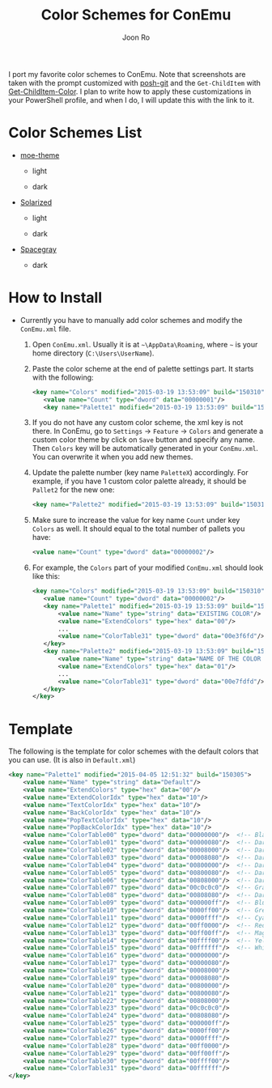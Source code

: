 # Created 2016-01-09 Sat 19:19
#+TITLE: Color Schemes for ConEmu
#+AUTHOR: Joon Ro
I port my favorite color schemes to ConEmu. Note that screenshots are taken
with the prompt customized with [[https://github.com/dahlbyk/posh-git][posh-git]] and the =Get-ChildItem= with
[[https://github.com/joonro/Get-ChildItem-Color][Get-ChildItem-Color]]. I plan to write how to apply these customizations in your
PowerShell profile, and when I do, I will update this with the link to it.
* Color Schemes List
- [[https://github.com/kuanyui/moe-theme.el][moe-theme]]

  - light

    [[https://raw.githubusercontent.com/joonro/ConEmu-Color-Themes/master/img/moe-light.png]]

  - dark

    [[https://raw.githubusercontent.com/joonro/ConEmu-Color-Themes/master/img/moe-dark.png]]

- [[http://ethanschoonover.com/solarized][Solarized]]

  - light

    [[https://raw.githubusercontent.com/joonro/ConEmu-Color-Themes/master/img/solarized-light.png]]

  - dark

    [[https://raw.githubusercontent.com/joonro/ConEmu-Color-Themes/master/img/solarized-dark.png]]

- [[https://github.com/kkga/spacegray][Spacegray]]

  - dark

    [[https://raw.githubusercontent.com/joonro/ConEmu-Color-Themes/master/img/spacegray.png]]

* How to Install
- Currently you have to manually add color schemes and modify the =ConEmu.xml=
    file.

  1. Open =ConEmu.xml=. Usually it is at  =~\AppData\Roaming=, where =~= is
     your home directory (=C:\Users\UserName=).
  2. Paste the color scheme at the end of palette settings part. It starts with 
     the following:
     #+BEGIN_SRC xml
     <key name="Colors" modified="2015-03-19 13:53:09" build="150310">
     	<value name="Count" type="dword" data="00000001"/>
     	<key name="Palette1" modified="2015-03-19 13:53:09" build="150310">
     #+END_SRC

  3. If you do not have any custom color scheme, the xml key is not there. In
     ConEmu, go to =Settings= -> =Feature= -> =Colors= and generate a custom
     color theme by click on =Save= button and specify any name. Then =Colors=
     key will be automatically generated in your =ConEmu.xml=. You can
     overwrite it when you add new themes.

  4. Update the palette number (key name =PaletteX=) accordingly. For example, if you have 1
     custom color palette already, it should be =Pallet2= for the new one:
     #+BEGIN_SRC xml
     <key name="Palette2" modified="2015-03-19 13:53:09" build="150310">
     #+END_SRC

  5. Make sure to increase the value for key name =Count= under key =Colors=
          as well. It should equal to the total number of pallets you have:

     #+BEGIN_SRC xml
     <value name="Count" type="dword" data="00000002"/>
     #+END_SRC
  6. For example, the =Colors= part of your modified =ConEmu.xml= should look like this:
     #+BEGIN_SRC xml
     <key name="Colors" modified="2015-03-19 13:53:09" build="150310">
     	<value name="Count" type="dword" data="00000002"/>
     	<key name="Palette1" modified="2015-03-19 13:53:09" build="150310">
     		<value name="Name" type="string" data="EXISTING COLOR"/>
     		<value name="ExtendColors" type="hex" data="00"/>
     		...
     		<value name="ColorTable31" type="dword" data="00e3f6fd"/>
     	</key>
     	<key name="Palette2" modified="2015-03-19 13:53:09" build="150310">
     		<value name="Name" type="string" data="NAME OF THE COLOR YOU ADDED"/>
     		<value name="ExtendColors" type="hex" data="01"/>
     		...
     		<value name="ColorTable31" type="dword" data="00e7fdfd"/>
     	</key>
     </key>      
     #+END_SRC
* Template
The following is the template for color schemes with the default colors that
you can use. (It is also in =Default.xml=)
#+BEGIN_SRC xml
<key name="Palette1" modified="2015-04-05 12:51:32" build="150305">
	<value name="Name" type="string" data="Default"/>
	<value name="ExtendColors" type="hex" data="00"/>
	<value name="ExtendColorIdx" type="hex" data="10"/>
	<value name="TextColorIdx" type="hex" data="10"/>
	<value name="BackColorIdx" type="hex" data="10"/>
	<value name="PopTextColorIdx" type="hex" data="10"/>
	<value name="PopBackColorIdx" type="hex" data="10"/>
	<value name="ColorTable00" type="dword" data="00000000"/>  <!-- Black -->
	<value name="ColorTable01" type="dword" data="00000080"/>  <!-- DarkBlue (Comments) -->
	<value name="ColorTable02" type="dword" data="00008000"/>  <!-- DarkGreen (Git Diff) -->
	<value name="ColorTable03" type="dword" data="00008080"/>  <!-- DarkCyan (String) -->
	<value name="ColorTable04" type="dword" data="00800000"/>  <!-- DarkRed (Git Diff) -->
	<value name="ColorTable05" type="dword" data="00800080"/>  <!-- DarkMagenta -->
	<value name="ColorTable06" type="dword" data="00808000"/>  <!-- DarkYellow -->
	<value name="ColorTable07" type="dword" data="00c0c0c0"/>  <!-- Gray (Default Text) -->
	<value name="ColorTable08" type="dword" data="00808080"/>  <!-- DarkGray (Parameters) -->
	<value name="ColorTable09" type="dword" data="000000ff"/>  <!-- Blue -->
	<value name="ColorTable10" type="dword" data="0000ff00"/>  <!-- Green -->
	<value name="ColorTable11" type="dword" data="0000ffff"/>  <!-- Cyan -->
	<value name="ColorTable12" type="dword" data="00ff0000"/>  <!-- Red -->
	<value name="ColorTable13" type="dword" data="00ff00ff"/>  <!-- Magenta -->
	<value name="ColorTable14" type="dword" data="00ffff00"/>  <!-- Yellow -->
	<value name="ColorTable15" type="dword" data="00ffffff"/>  <!-- White (Number, Diff Text) -->
	<value name="ColorTable16" type="dword" data="00000000"/>
	<value name="ColorTable17" type="dword" data="00000080"/>
	<value name="ColorTable18" type="dword" data="00008000"/>
	<value name="ColorTable19" type="dword" data="00008080"/>
	<value name="ColorTable20" type="dword" data="00800000"/>
	<value name="ColorTable21" type="dword" data="00800080"/>
	<value name="ColorTable22" type="dword" data="00808000"/>
	<value name="ColorTable23" type="dword" data="00c0c0c0"/>
	<value name="ColorTable24" type="dword" data="00808080"/>
	<value name="ColorTable25" type="dword" data="000000ff"/>
	<value name="ColorTable26" type="dword" data="0000ff00"/>
	<value name="ColorTable27" type="dword" data="0000ffff"/>
	<value name="ColorTable28" type="dword" data="00ff0000"/>
	<value name="ColorTable29" type="dword" data="00ff00ff"/>
	<value name="ColorTable30" type="dword" data="00ffff00"/>
	<value name="ColorTable31" type="dword" data="00ffffff"/>
</key>
#+END_SRC
